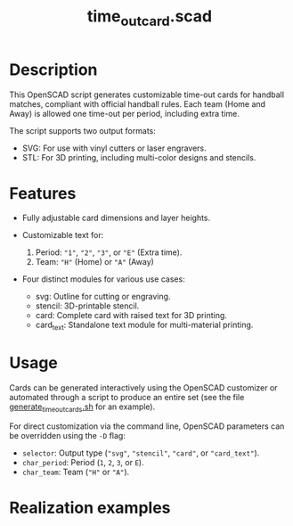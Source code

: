 #+STARTUP: indent content
#+TITLE: time_out_card.scad
#+DESCRIPTION: 
#+LANGUAGE: us-en

* Description

This OpenSCAD script generates customizable time-out cards for handball matches, compliant with official handball rules. Each team (Home and Away) is allowed one time-out per period, including extra time.

The script supports two output formats:

- SVG: For use with vinyl cutters or laser engravers.
- STL: For 3D printing, including multi-color designs and stencils.

* Features

- Fully adjustable card dimensions and layer heights.
  
- Customizable text for:

  1. Period: ~"1"~, ~"2"~, ~"3"~, or ~"E"~ (Extra time).
  2. Team: ~"H"~ (Home) or ~"A"~ (Away)

- Four distinct modules for various use cases:

  - svg: Outline for cutting or engraving.
  - stencil: 3D-printable stencil.
  - card: Complete card with raised text for 3D printing.
  - card_text: Standalone text module for multi-material printing.
   
* Usage

Cards can be generated interactively using the OpenSCAD customizer or automated through a script to produce an entire set (see the file [[./generate_time_out_cards.sh][generate_time_out_cards.sh]] for an example).

For direct customization via the command line, OpenSCAD parameters can be overridden using the ~-D~ flag:

- ~selector~: Output type (~"svg"~, ~"stencil"~, ~"card"~, or ~"card_text"~).
- ~char_period~: Period (~1~, ~2~, ~3~, or ~E~).
- ~char_team~: Team (~"H"~ or ~"A"~).

#+NAME: OpenSCAD Customizer Demo
[[./images/handball_time-out_cards_customizer.gif]]

* Realization examples

#+NAME: Realization examples
[[./images/handball_time-out_cards.jpg]]
